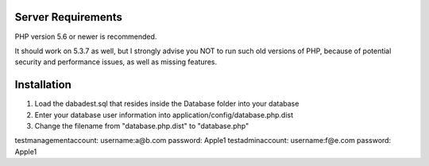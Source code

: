 *******************
Server Requirements
*******************

PHP version 5.6 or newer is recommended.

It should work on 5.3.7 as well, but I strongly advise you NOT to run
such old versions of PHP, because of potential security and performance
issues, as well as missing features.

************
Installation
************
1. Load the dabadest.sql that resides inside the Database folder into your database
2. Enter your database user information into application/config/database.php.dist
3. Change the filename from "database.php.dist" to "database.php"

testmanagementaccount: username:a@b.com password: Apple1
testadminaccount: username:f@e.com password: Apple1



